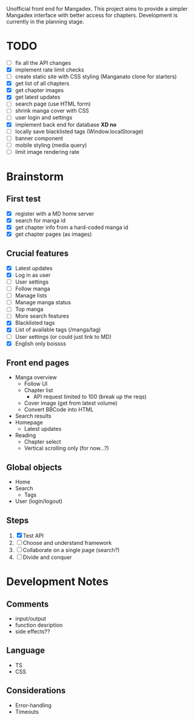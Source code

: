 Unofficial front end for Mangadex. This project aims to provide a simpler
Mangadex interface with better access for chapters. Development is currently in
the planning stage.
* TODO
- [ ] fix all the API changes
- [X] implement rate limit checks
- [ ] create static site with CSS styling (Manganato clone for starters)
- [X] get list of all chapters
- [X] get chapter images
- [X] get latest updates
- [ ] search page (use HTML form)
- [ ] shrink manga cover with CSS
- [ ] user login and settings
- [X] implement back end for database *XD no*
- [ ] locally save blacklisted tags (Window.localStorage)
- [ ] banner component
- [ ] mobile styling (media query)
- [ ] limit image rendering rate
* Brainstorm
** First test
- [X] register with a MD home server
- [X] search for manga id
- [X] get chapter info from a hard-coded manga id
- [X] get chapter pages (as images)
** Crucial features
- [X] Latest updates
- [X] Log in as user
- [ ] User settings
- [ ] Follow manga
- [ ] Manage lists
- [ ] Manage manga status
- [ ] Top manga
- [ ] More search features
- [X] Blacklisted tags
- [X] List of available tags (/manga/tag)
- [ ] User settings (or could just link to MD)
- [X] English only boissss
** Front end pages
- Manga overview
  - Follow UI
  - Chapter list
    - API request limited to 100 (break up the reqs)
  - Cover image (get from latest volume)
  - Convert BBCode into HTML
- Search results
- Homepage
  - Latest updates
- Reading
  - Chapter select
  - Vertical scrolling only (for now...?)
** Global objects
- Home
- Search
  - Tags
- User (login/logout)
** Steps
1. [X] Test API
2. [ ] Choose and understand framework
3. [ ] Collaborate on a single page (search?)
4. [ ] Divide and conquer
* Development Notes
** Comments
- input/output
- function desription
- side effects??
** Language
- TS
- CSS
** Considerations
- Error-handling
- Timeouts
